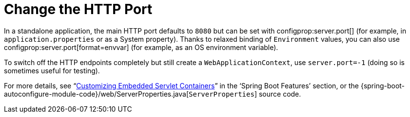 [[howto.webserver.change-port]]
= Change the HTTP Port

In a standalone application, the main HTTP port defaults to `8080` but can be set with configprop:server.port[] (for example, in `application.properties` or as a System property).
Thanks to relaxed binding of `Environment` values, you can also use configprop:server.port[format=envvar] (for example, as an OS environment variable).

To switch off the HTTP endpoints completely but still create a `WebApplicationContext`, use `server.port=-1` (doing so is sometimes useful for testing).

For more details, see "`xref:web/servlet/embedded-container.adoc#web.servlet.embedded-container.customizing[Customizing Embedded Servlet Containers]`" in the '`Spring Boot Features`' section, or the {spring-boot-autoconfigure-module-code}/web/ServerProperties.java[`ServerProperties`] source code.



